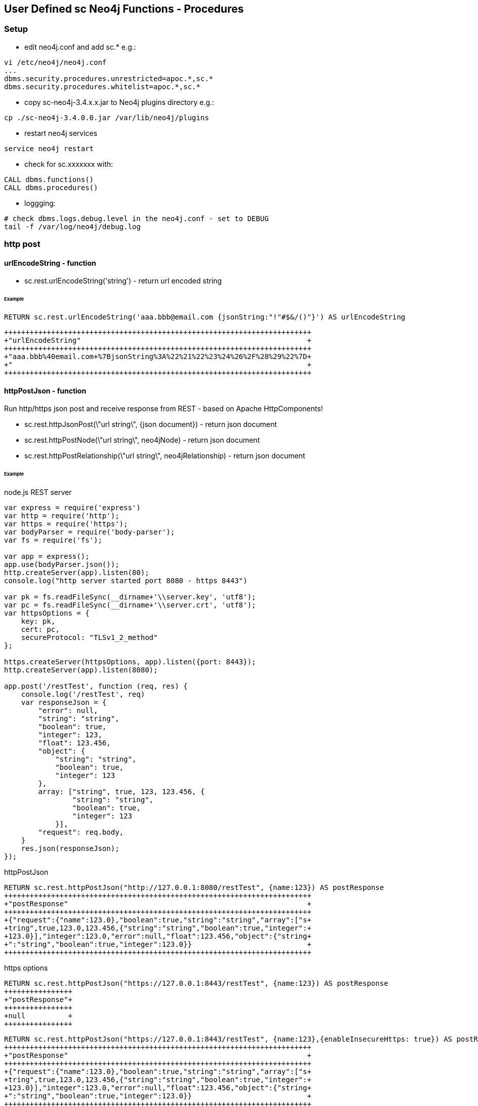 == User Defined sc Neo4j Functions - Procedures


=== Setup

- edit neo4j.conf and add  sc.*  e.g.: 

[source,neo4j.conf]
----
vi /etc/neo4j/neo4j.conf
...
dbms.security.procedures.unrestricted=apoc.*,sc.*
dbms.security.procedures.whitelist=apoc.*,sc.*
----
- copy sc-neo4j-3.4.x.x.jar to Neo4j plugins directory e.g.:

[source,bash]
----
cp ./sc-neo4j-3.4.0.0.jar /var/lib/neo4j/plugins
----
- restart neo4j services
[source,bash]
----
service neo4j restart
----

- check for sc.xxxxxxx with: 
[source,cypher]
----
CALL dbms.functions()
CALL dbms.procedures()
----

- loggging: 
[source,bash]
----
# check dbms.logs.debug.level in the neo4j.conf - set to DEBUG
tail -f /var/log/neo4j/debug.log
----

=== http post
==== urlEncodeString - function
- sc.rest.urlEncodeString('string') - return url encoded string

====== Example
[source,cypher]
----
RETURN sc.rest.urlEncodeString('aaa.bbb@email.com {jsonString:"!"#$&/()"}') AS urlEncodeString
----
[source,cypher]
----
++++++++++++++++++++++++++++++++++++++++++++++++++++++++++++++++++++++++
+"urlEncodeString"                                                     +
++++++++++++++++++++++++++++++++++++++++++++++++++++++++++++++++++++++++
+"aaa.bbb%40email.com+%7BjsonString%3A%22%21%22%23%24%26%2F%28%29%22%7D+
+"                                                                     +
++++++++++++++++++++++++++++++++++++++++++++++++++++++++++++++++++++++++
----


==== httpPostJson - function
Run http/https json post and receive response from REST - based on Apache HttpComponents!

- sc.rest.httpJsonPost(\"url string\", {json document}) - return json document
- sc.rest.httpPostNode(\"url string\", neo4jNode) - return json document
- sc.rest.httpPostRelationship(\"url string\", neo4jRelationship) - return json document

====== Example
node.js REST server
[source,node.js]
----
var express = require('express')
var http = require('http');
var https = require('https');
var bodyParser = require('body-parser');
var fs = require('fs');

var app = express();
app.use(bodyParser.json());
http.createServer(app).listen(80);
console.log("http server started port 8080 - https 8443")

var pk = fs.readFileSync(__dirname+'\\server.key', 'utf8');
var pc = fs.readFileSync(__dirname+'\\server.crt', 'utf8');
var httpsOptions = {
    key: pk,
    cert: pc,
    secureProtocol: "TLSv1_2_method"
};

https.createServer(httpsOptions, app).listen({port: 8443}); 
http.createServer(app).listen(8080);

app.post('/restTest', function (req, res) {
    console.log('/restTest', req)
    var responseJson = {
        "error": null,
        "string": "string",
        "boolean": true,
        "integer": 123,
        "float": 123.456,
        "object": {
            "string": "string",
            "boolean": true,
            "integer": 123
        },
        array: ["string", true, 123, 123.456, {
                "string": "string",
                "boolean": true,
                "integer": 123
            }],
        "request": req.body,
    }
    res.json(responseJson);
});
----
httpPostJson
[source,cypher]
----
RETURN sc.rest.httpPostJson("http://127.0.0.1:8080/restTest", {name:123}) AS postResponse
++++++++++++++++++++++++++++++++++++++++++++++++++++++++++++++++++++++++
+"postResponse"                                                        +
++++++++++++++++++++++++++++++++++++++++++++++++++++++++++++++++++++++++
+{"request":{"name":123.0},"boolean":true,"string":"string","array":["s+
+tring",true,123.0,123.456,{"string":"string","boolean":true,"integer":+
+123.0}],"integer":123.0,"error":null,"float":123.456,"object":{"string+
+":"string","boolean":true,"integer":123.0}}                           +
++++++++++++++++++++++++++++++++++++++++++++++++++++++++++++++++++++++++
----

https options
[source,cypher]
----
RETURN sc.rest.httpPostJson("https://127.0.0.1:8443/restTest", {name:123}) AS postResponse
++++++++++++++++
+"postResponse"+
++++++++++++++++
+null          +
++++++++++++++++
----


[source,cypher]
----
RETURN sc.rest.httpPostJson("https://127.0.0.1:8443/restTest", {name:123},{enableInsecureHttps: true}) AS postResponse
++++++++++++++++++++++++++++++++++++++++++++++++++++++++++++++++++++++++
+"postResponse"                                                        +
++++++++++++++++++++++++++++++++++++++++++++++++++++++++++++++++++++++++
+{"request":{"name":123.0},"boolean":true,"string":"string","array":["s+
+tring",true,123.0,123.456,{"string":"string","boolean":true,"integer":+
+123.0}],"integer":123.0,"error":null,"float":123.456,"object":{"string+
+":"string","boolean":true,"integer":123.0}}                           +
++++++++++++++++++++++++++++++++++++++++++++++++++++++++++++++++++++++++
----

error handling
[source,cypher]
RETURN sc.rest.httpPostJson("https://127.0.0.1:8443/restTest", {name:123},{enableInsecureHttps: false, enableErrorMessage:false}) AS postResponse
++++++++++++++++
+"postResponse"+
++++++++++++++++
+null          +
++++++++++++++++
----


[source,cypher]
----
RETURN sc.rest.httpPostJson("https://127.0.0.1:8443/restTest", {name:123},{enableInsecureHttps: false, enableErrorMessage:true}) AS postResponse
+++++++++++++++++++++++++
+"postResponse"         +
+++++++++++++++++++++++++
+{"error":"IOException"}+
+++++++++++++++++++++++++
----

==== httpPostNode - function
[source,cypher]
----
MATCH (n:scTestNode) DETACH DELETE n;
CREATE (n:scTestNode {string:"string", integer:123, boolean:true, float:123.456}) RETURN n;

MATCH (n:scTestNode)
RETURN sc.rest.httpPostNode(
   "http://127.0.0.1/restTest", 
   n,
   {enableInsecureHttps: false, enableErrorMessage:false}
) 
AS postResponseNode
----
[source,cypher]
----
++++++++++++++++++++++++++++++++++++++++++++++++++++++++++++++++++++++++
+"postResponseNode"                                                    +
++++++++++++++++++++++++++++++++++++++++++++++++++++++++++++++++++++++++
+{"request":{"boolean":true,"integer":123.0,"string":"string","float":1+
+23.456},"boolean":true,"string":"string","array":["string",true,123.0,+
+123.456,{"string":"string","boolean":true,"integer":123.0}],"integer":+
+123.0,"error":null,"float":123.456,"object":{"string":"string","boolea+
+n":true,"integer":123.0}}                                             +
++++++++++++++++++++++++++++++++++++++++++++++++++++++++++++++++++++++++
----

==== httpPostRelationship - function
[source,cypher]
----
MATCH ()-[r:scTesttRelationship]->() DELETE r
CREATE (:scTestNode)-[r:scTesttRelationship {string:"string", integer:123, boolean:true, float:123.456}]->(:scTestNode) RETURN r

MATCH ()-[r:scTesttRelationship]->()  
RETURN sc.rest.httpPostRelationship("http://127.0.0.1/restTest", r) AS postResponseRelationship
----
[source,cypher]
----
++++++++++++++++++++++++++++++++++++++++++++++++++++++++++++++++++++++++
+"postResponseRelationship"                                            +
++++++++++++++++++++++++++++++++++++++++++++++++++++++++++++++++++++++++
+{"request":{"boolean":true,"integer":123.0,"string":"string","float":1+
+23.456},"boolean":true,"string":"string","array":["string",true,123.0,+
+123.456,{"string":"string","boolean":true,"integer":123.0}],"integer":+
+123.0,"error":null,"float":123.456,"object":{"string":"string","boolea+
+n":true,"integer":123.0}}                                             +
++++++++++++++++++++++++++++++++++++++++++++++++++++++++++++++++++++++++
----





=== Cypher

==== Cypher Neo4j Java VM - functions/procedures
Store cypher query into Neo4j Java VM and run query when needed

- sc.cypher.addVm('name', 'cypher query', {cypher query parameters}) - add CYPHER Java VM calls
- sc.cypher.listVm() - list all CYPHER java VM calls
- sc.cypher.runProcedureVm(\"stringFunctionName\", {object:\"params\"} - run CYPHER from Java VM
- sc.cypher.deleteVm('name') - add CYPHER Java VM calls


====== Example
Add  queries:
[source,cypher]
----
RETURN sc.cypher.addVm('addTestNode', 'CREATE (n:scTestNode) SET n.name=$name RETURN n')
RETURN sc.cypher.addVm('listAllTestNodes', 'MATCH (n:scTestNode) RETURN n')
RETURN sc.cypher.addVm('deleteAllTestNodes', 'MATCH (n:scTestNode) DETACH DELETE n')

RETURN sc.cypher.listVm()
----
Use  queries:
[source,cypher]
----
CALL sc.cypher.runVm('addTestNode', {name:"nd01"})
CALL sc.cypher.runVm('addTestNode', {name:"nd02"})
CALL sc.cypher.runVm('addTestNode', {name:"nd03"})

CALL sc.cypher.runVm('listAllTestNodes', {name:"nd03"})

CALL sc.cypher.runVm('deleteAllTestNodes', {})
CALL sc.cypher.runVm('listAllTestNodes', {name:"nd03"})
----
Remove  queries:
[source,cypher]
----
RETURN sc.cypher.listVm()
RETURN sc.cypher.deleteVm('deleteAllTestNodes')
RETURN sc.cypher.listVm()
RETURN sc.cypher.deleteVm('addTestNode')
RETURN sc.cypher.deleteVm('listAllTestNodes')
RETURN sc.cypher.listVm()
----



==== Cypher Neo4j DB - functions/procedures
Store cypher query into Neo4j DB as nodes and run query when needed

- sc.cypher.addDb('name', 'cypher query', {cypher query parameters}) - add CYPHER Java VM calls
- sc.cypher.listDb() - list all CYPHER java VM calls
- sc.cypher.runProcedureDb(\"stringFunctionName\", {object:\"params\"} - run CYPHER from Java VM
- sc.cypher.deleteDb('name') - add CYPHER Java VM calls


====== Example
Add  queries:
[source,cypher]
----
CALL sc.cypher.addDb('addTestNode', 'CREATE (n:scTestNode) SET n.name=$name RETURN n')
CALL sc.cypher.addDb('listAllTestNodes', 'MATCH (n:scTestNode) RETURN n')
CALL sc.cypher.addDb('deleteAllTestNodes', 'MATCH (n:scTestNode) DETACH DELETE n')

RETURN sc.cypher.listDb()
----
Use  queries:
[source,cypher]
----
CALL sc.cypher.runDb('listAllTestNodes', {name:"nd03"})

CALL sc.cypher.runDb('addTestNode', {name:"nd01"})
CALL sc.cypher.runDb('addTestNode', {name:"nd02"})
CALL sc.cypher.runDb('addTestNode', {name:"nd03"})

CALL sc.cypher.runDb('listAllTestNodes', {name:"nd03"})

CALL sc.cypher.runDb('deleteAllTestNodes', {})
CALL sc.cypher.runDb('listAllTestNodes', {name:"nd03"})
----
Remove  queries:
[source,cypher]
----
RETURN sc.cypher.listDb()
CALL sc.cypher.deleteDb('deleteAllTestNodes')
RETURN sc.cypher.listDb()
CALL sc.cypher.deleteDb('addTestNode')
CALL sc.cypher.deleteDb('listAllTestNodes')
RETURN sc.cypher.listDb()
----



cypher node management
[source,cypher]
----
// find CypherRunDb
MATCH (n:CypherRunDb) 
RETURN n
----
[source,cypher]
----
// delete all CypherRunDb
MATCH (n:CypherRunDb) 
DETACH DELETE n
----
==== Cypher Neo4j VM - DB Examples
====== example - string return

[source,cypher]
----
// create 
CREATE (n:CypherRunDb) 
SET 
    n.name="stringFunction",
    n.type="CypherRunDb",  
    n.query= "RETURN \"string from query\" AS string" 
RETURN n
----
[source,cypher]
----
// check 
MATCH (n:CypherRunDb) 
WHERE n.name="stringFunction"
RETURN n
----
[source,cypher]
----
// run
CALL sc.cypher.runDb("stringFunction", {}) 
----


====== example - url creating 

[source,cypher]
----
// create 
RETURN sc.cypher.addVm("getUrl", "RETURN \"http://:\" + $ipAddress + \"/\"+ $restMethod AS url")

----
[source,cypher]
----
// run
CALL sc.cypher.runVm("getUrl", {ipAddress:"127.0.0.1",restMethod:"testPost"})
----


====== example - search nodes with parameters

[source,cypher]
----
CREATE (n:person) SET n.name="abc";
CREATE (n:person) SET n.name="def";
CREATE (n:person) SET n.name="ghi";

RETURN sc.cypher.addVm("findPerson", "MATCH (n:person) WHERE n.name=$name RETURN n")
----

[source,cypher]
----
// run
CALL sc.cypher.runVm("findPerson", {name:"abc"})
----


==== Cypher Neo4j CRON - functions/procedures
Run cypher query by cron - based on cron4j library.

- sc.cron.list()  // list all cron jobs
- sc.cron.delete('cronName')  // remove cron job
- sc.cron.add('cronName','* * * * *','MATCH (n) RETURN n', {cypherQueryParams:'optional'},{cronScheduler':optional', cronDelay:0})   // add cron job
- sc.cron.run('cronName') // run cron job



====== Example
Add  CRON task:
[source,cypher]
----
WITH "MERGE (n:CronNode  ) ON CREATE SET n.created = timestamp(), n.count = 1 ON MATCH SET n.update = timestamp(), n.count = n.count+1 RETURN n" AS createTestNode 
CALL sc.cron.add('cronName','* * * * *',createTestNode) YIELD value AS cronAdd
RETURN cronAd

++++++++++++++++++++++++++++++++++++++++++++++++++++++++++++++++++++++++
+"cronAdd"                                                             +
++++++++++++++++++++++++++++++++++++++++++++++++++++++++++++++++++++++++
+{"name":"cronName","cronRunError":0,"cypherQuery":"MERGE (n:CronNode  +
+) ON CREATE SET n.created = timestamp(), n.count = 1 ON MATCH SET n.up+
+date = timestamp(), n.count = n.count+1 RETURN n","cronRunOk":0,"cronS+
+tring":"* * * * *","cypherParams":{}}                                 +
++++++++++++++++++++++++++++++++++++++++++++++++++++++++++++++++++++++++



----

Check Neo4j CRON tasks.
[source,cypher]
----
RETURN sc.cron.list()
++++++++++++++++++++++++++++++++++++++++++++++++++++++++++++++++++++++++
+"sc.cron.list()"                                                      +
++++++++++++++++++++++++++++++++++++++++++++++++++++++++++++++++++++++++
+[{"name":"cronName","cronRunError":0,"cypherQuery":"MERGE (n:CronNode +
+ ) ON CREATE SET n.created = timestamp(), n.count = 1 ON MATCH SET n.u+
+pdate = timestamp(), n.count = n.count+1 RETURN n","cronRunOk":2,"cron+
+String":"* * * * *","cypherParams":{}}]                               +
++++++++++++++++++++++++++++++++++++++++++++++++++++++++++++++++++++++++
----

Check Nodes created by Neo4j CRON.
[source,cypher]
----
MATCH (n:CronNode) RETURN n
----

Run Neo4j CRON task.
[source,cypher]
----
CALL sc.cron.run('cronName')
----




==== Cypher Neo4j MqTT client - functions/procedures
MqTT publish subscribe from Neo4j - based on org.eclipse.paho.client.mqttv3 library.

- RETURN sc.mqtt.list() // list MqTT brokers
- RETURN sc.mqtt.add('mqttBrokerName', {brokerUrl:'tcp://iot.eclipse.org:1883', clientId:'123'  })   // add MqTT broker client
- RETURN sc.mqtt.delete('mqttBrokerName') // delete MqTT broker client
- CALL sc.mqtt.publish('mqttBrokerName', '/mqtt/topic/path', 'message') // publish message
- CALL sc.mqtt.subscribe('mqttBrokerName', '/mqtt/topic/path','cypherQuery' ) // subscribe cypher query to mqtt messages
- RETURN sc.mqtt.unSubscribe('mqttBrokerName', '/mqtt/topic/path') // subscribe cypher query to mqtt messages


====== Example
Add MqTT broker connection, subscribe to topic and publish:
[source,cypher]
----
RETURN sc.mqtt.add('mqttBrokerName', {brokerUrl:'tcp://iot.eclipse.org:1883' ,clientId:'Neo4jTestClient'  })
CALL sc.mqtt.subscribe('mqttBrokerName', '/mqtt/topic/path','CREATE (n:MqttNode) SET n.name=$name')
CALL sc.mqtt.publish('mqttBrokerName', '/mqtt/topic/path',{name:"abc"})
RETURN sc.mqtt.list()
----

Check Nodes created by Neo4j MqTT subsciber.
[source,cypher]
----
MATCH (n:MqttNode) RETURN n
----

List MqTT broker connections.
[source,cypher]
----
RETURN sc.mqtt.list()
----

Remove MqTT subscription.
[source,cypher]
----
RETURN sc.mqtt.unSubscribe('mqttBrokerName','/mqtt/topic/path')
----

[source,cypher]
----
 RETURN sc.mqtt.delete('mqttBrokerName')
----







===  EVAL JavaScript Neo4j Java VM - function
Run JavaScript via java Nashorn JavaScript engine for the JVM and receive JavaScript response


- sc.javascript.run("javascript script string", jsParams)"  - javascript response          
- sc.javascript.addDb('name', 'cypher query', {cypher query parameters}) - add JavaScript Java VM calls
- sc.javascript.listDb() - list all JavaScript java VM calls
- sc.javascript.runProcedureDb(\"stringFunctionName\", {object:\"params\"} - run JavaScript from Java VM
- sc.javascript.deleteDb('name') - add JavaScript Java VM calls
!!! jsParams  - parameters JavaScript var name!

====== Example run JavaScript
[source,cypher]
----
WITH "
return 'Hello, from javascript with string parameter: ' + jsParams + '!';"
AS javaScriptString

RETURN sc.javascript.run(javaScriptString, "input params string")
----  
[source,cypher]
----
++++++++++++++++++++++++++++++++++++++++++++++++++++++++++++++++++++++
+"sc.javascript.run(javaScriptString, "input params string")"        +
++++++++++++++++++++++++++++++++++++++++++++++++++++++++++++++++++++++
+"Hello, from javascript with string parameter: input params string!"+
++++++++++++++++++++++++++++++++++++++++++++++++++++++++++++++++++++++
----


[source,cypher]
----
WITH "
var properties = JSON.parse(jsParams); 
var replyString = 'return Hello, from javascript with json object params: ' + properties.name + '!';
return replyString;"
AS javaScriptString

WITH "{\"name\":\"abc\", \"address\":\"def 12\"}" AS properties, javaScriptString

RETURN sc.javascript.run(javaScriptString, properties)
----   

[source,cypher]
----
WITH "
var properties = JSON.parse(jsParams); 
var replyObject = {
name:properties.name || 'default',
address:properties.address || 'default' ,
telephone:properties.telephone || 'default' 
};
return replyObject;"
AS checkInputDataJs

WITH "{\"name\":\"abc\", \"address\":\"def 12\"}" AS dataToCheck, checkInputDataJs
WITH  sc.javascript.run(checkInputDataJs, dataToCheck) AS jsResponse

RETURN jsResponse.telephone
----






====== Example register / use JavaScript

Add  javascript:
[source,cypher]
----
WITH "
var properties = JSON.parse(jsParams); 
var replyObject = {
name:properties.name || 'default',
address:properties.address || 'default' ,
telephone:properties.telephone || 'default' 
};
return replyObject;"
AS checkInputDataJs
RETURN sc.javascript.addVm('checkforTelephone', checkInputDataJs)


RETURN sc.javascript.listVm()
----
Use  javascript:
[source,cypher]
----
WITH "{\"name\":\"abc\", \"address\":\"def 12\"}" AS dataToCheck
RETURN sc.javascript.runVm('checkforTelephone', dataToCheck)


WITH "{\"name\":\"abc\", \"telephone\":\"12345 67 12\"}" AS dataToCheck
RETURN sc.javascript.runVm('checkforTelephone', dataToCheck)


RETURN sc.javascript.runVm('checkforTelephone', '{"name":"nd03"}')
----
Remove  javascript:
[source,cypher]
----
RETURN sc.javascript.listVm()
RETURN sc.javascript.deleteVm('checkforTelephone')
RETURN sc.javascript.listVm()
----





=== Export to JSON
==== jsonExportNode - function
- sc.jsonExportNode(neo4jNode) - return json Neo4j Node string"


====== Example
[source,cypher]
----
MATCH (n:scTestNode) DETACH DELETE n;
CREATE (n:scTestNode {string:"string", integer:123, boolean:true, float:123.456}) RETURN n;

MATCH (n:scTestNode)  RETURN sc.jsonExportNode(n) AS jsonExportNode;
----
[source,cypher]
----
++++++++++++++++++++++++++++++++++++++++++++++++++++++++++++++++++++++++
+"jsonExportNode"                                                      +
++++++++++++++++++++++++++++++++++++++++++++++++++++++++++++++++++++++++
+"{_id:83,_labels:[scTestNode],_properties:{"boolean":true,"string":"st+
+ring","integer":123,"float":123.456}}"                                +
++++++++++++++++++++++++++++++++++++++++++++++++++++++++++++++++++++++++
----

==== jsonExportRelationship - function
- sc.jsonExportRelationship(neo4jRelationship) - return json Neo4j Relationship string"

====== Example
[source,cypher]
----
MATCH ()-[r:scTesttRelationship]->() DELETE r
CREATE (:scTestNode)-[r:scTesttRelationship {string:"string", integer:123, boolean:true, float:123.456}]->(:scTestNode) RETURN r

MATCH ()-[r:scTesttRelationship]->()  RETURN sc.jsonExportRelationship(r) AS jsonExportRelationship
----
[source,cypher]
----
++++++++++++++++++++++++++++++++++++++++++++++++++++++++++++++++++++++++
+"jsonExportRelationship"                                              +
++++++++++++++++++++++++++++++++++++++++++++++++++++++++++++++++++++++++
+"{_id:33,_from:232,_to:233,_type:scTesttRelationship,_properties:{"boo+
+lean":true,"string":"string","integer":123,"float":123.456}}"         +
++++++++++++++++++++++++++++++++++++++++++++++++++++++++++++++++++++++++
----


